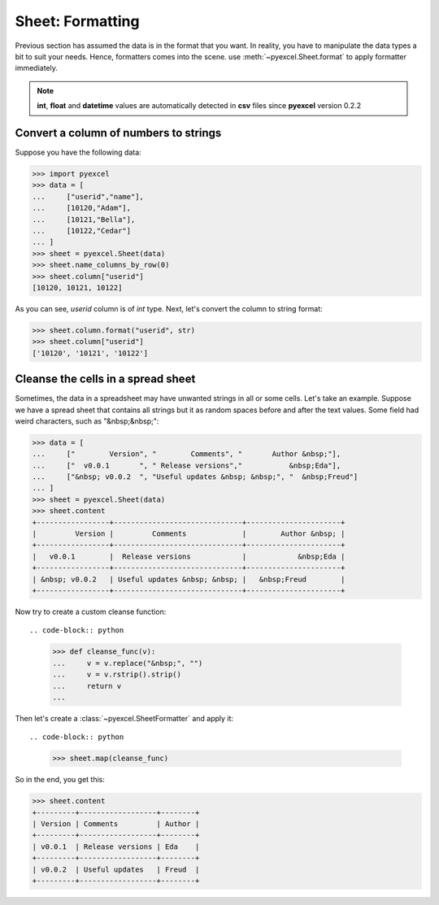 .. _formatting:

Sheet: Formatting
===================

Previous section has assumed the data is in the format that you want. In reality, you have to
manipulate the data types a bit to suit your needs. Hence, formatters comes into the scene.
use :meth:`~pyexcel.Sheet.format` to apply formatter immediately. 

.. note::

   **int**, **float** and **datetime** values are automatically detected in **csv** files
   since **pyexcel** version 0.2.2


Convert a column of numbers to strings
--------------------------------------

Suppose you have the following data:

.. code-block:: python

   >>> import pyexcel
   >>> data = [
   ...     ["userid","name"],
   ...     [10120,"Adam"],  
   ...     [10121,"Bella"],
   ...     [10122,"Cedar"]
   ... ]
   >>> sheet = pyexcel.Sheet(data)
   >>> sheet.name_columns_by_row(0)
   >>> sheet.column["userid"]
   [10120, 10121, 10122]

As you can see, `userid` column is of `int` type. Next, let's convert the column to string format:

.. code-block:: python

    >>> sheet.column.format("userid", str)
    >>> sheet.column["userid"]
    ['10120', '10121', '10122']

.. _cleansing:

Cleanse the cells in a spread sheet
-----------------------------------

Sometimes, the data in a spreadsheet may have unwanted strings in all or some
cells. Let's take an example. Suppose we have a spread sheet that contains
all strings but it as random spaces before and after the text values. Some
field had weird characters, such as "&nbsp;&nbsp;":

.. code-block:: python

   >>> data = [
   ...     ["        Version", "        Comments", "       Author &nbsp;"],
   ...     ["  v0.0.1       ", " Release versions","           &nbsp;Eda"],
   ...     ["&nbsp; v0.0.2  ", "Useful updates &nbsp; &nbsp;", "  &nbsp;Freud"]
   ... ]
   >>> sheet = pyexcel.Sheet(data)
   >>> sheet.content
   +-----------------+------------------------------+----------------------+
   |         Version |         Comments             |        Author &nbsp; |
   +-----------------+------------------------------+----------------------+
   |   v0.0.1        |  Release versions            |            &nbsp;Eda |
   +-----------------+------------------------------+----------------------+
   | &nbsp; v0.0.2   | Useful updates &nbsp; &nbsp; |   &nbsp;Freud        |
   +-----------------+------------------------------+----------------------+


Now try to create a custom cleanse function::
  
.. code-block:: python

    >>> def cleanse_func(v):
    ...     v = v.replace("&nbsp;", "")
    ...     v = v.rstrip().strip()
    ...     return v
    ...

Then let's create a :class:`~pyexcel.SheetFormatter` and apply it::

.. code-block:: python

    >>> sheet.map(cleanse_func)

So in the end, you get this:

.. code-block:: python

    >>> sheet.content
    +---------+------------------+--------+
    | Version | Comments         | Author |
    +---------+------------------+--------+
    | v0.0.1  | Release versions | Eda    |
    +---------+------------------+--------+
    | v0.0.2  | Useful updates   | Freud  |
    +---------+------------------+--------+
